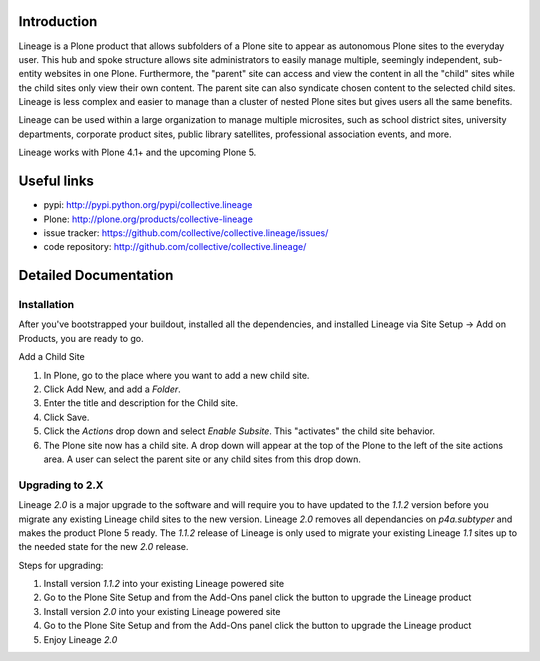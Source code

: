 Introduction
============


.. image:: http://www.sixfeetup.com/logos/lineage.gif
   :height: 144
   :width: 220
   :alt: Lineage
   :align: left

Lineage is a Plone product that allows subfolders of a Plone site to
appear as autonomous Plone sites to the everyday user. This hub and
spoke structure allows site administrators to easily manage multiple,
seemingly independent, sub-entity websites in one Plone. Furthermore,
the "parent" site can access and view the content in all the "child"
sites while the child sites only view their own content. The parent site
can also syndicate chosen content to the selected child sites. Lineage
is less complex and easier to manage than a cluster of nested Plone
sites but gives users all the same benefits.

Lineage can be used within a large organization to manage multiple
microsites, such as school district sites, university departments,
corporate product sites, public library satellites,  professional
association events, and more.

Lineage works with Plone 4.1+ and the upcoming Plone 5.


Useful links
============

.. image:: https://travis-ci.org/collective/collective.lineage.svg?branch=master
    :target: https://travis-ci.org/collective/collective.lineage

- pypi: http://pypi.python.org/pypi/collective.lineage
- Plone: http://plone.org/products/collective-lineage
- issue tracker: https://github.com/collective/collective.lineage/issues/
- code repository: http://github.com/collective/collective.lineage/


Detailed Documentation
======================

Installation
------------

After you've bootstrapped your buildout, installed all the dependencies,
and installed Lineage via Site Setup -> Add on Products, you are ready
to go.

Add a Child Site

1. In Plone, go to the place where you want to add a new child site.
2. Click Add New, and add a `Folder`.
3. Enter the title and description for the Child site.
4. Click Save.
5. Click the `Actions` drop down and select `Enable Subsite`. This
   "activates" the child site behavior.
6. The Plone site now has a child site. A drop down will appear at the
   top of the Plone to the left of the site actions area. A user can
   select the parent site or any child sites from this drop down.

Upgrading to 2.X
----------------

Lineage `2.0` is a major upgrade to the software and will require you to have
updated to the `1.1.2` version before you migrate any existing Lineage child
sites to the new version. Lineage `2.0` removes all dependancies on
`p4a.subtyper` and makes the product Plone 5 ready. The `1.1.2` release of
Lineage is only used to migrate your existing Lineage `1.1` sites up to the
needed state for the new `2.0` release.

Steps for upgrading:

1. Install version `1.1.2` into your existing Lineage powered site
2. Go to the Plone Site Setup and from the Add-Ons panel click the button to
   upgrade the Lineage product
3. Install version `2.0` into your existing Lineage powered site
4. Go to the Plone Site Setup and from the Add-Ons panel click the button to
   upgrade the Lineage product
5. Enjoy Lineage `2.0`
